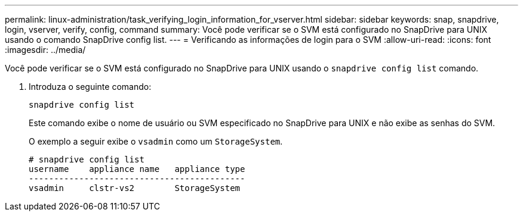 ---
permalink: linux-administration/task_verifying_login_information_for_vserver.html 
sidebar: sidebar 
keywords: snap, snapdrive, login, vserver, verify, config, command 
summary: Você pode verificar se o SVM está configurado no SnapDrive para UNIX usando o comando SnapDrive config list. 
---
= Verificando as informações de login para o SVM
:allow-uri-read: 
:icons: font
:imagesdir: ../media/


[role="lead"]
Você pode verificar se o SVM está configurado no SnapDrive para UNIX usando o `snapdrive config list` comando.

. Introduza o seguinte comando:
+
`snapdrive config list`

+
Este comando exibe o nome de usuário ou SVM especificado no SnapDrive para UNIX e não exibe as senhas do SVM.

+
O exemplo a seguir exibe o `vsadmin` como um `StorageSystem`.

+
[listing]
----
# snapdrive config list
username    appliance name   appliance type
-------------------------------------------
vsadmin     clstr-vs2        StorageSystem
----

